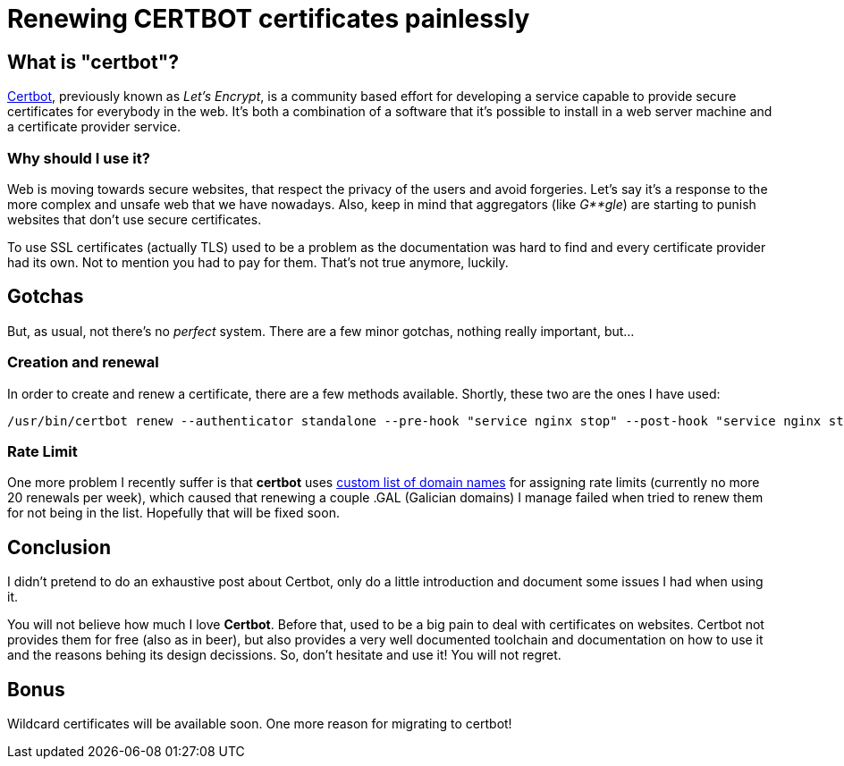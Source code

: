 = Renewing CERTBOT certificates painlessly

== What is "certbot"?

https://certbot.eff.org/[Certbot], previously known as _Let's Encrypt_, is a community based effort for developing a service capable to provide secure certificates for everybody in the web. It's both a combination of a software that it's possible to install in a web server machine and a certificate provider service.

=== Why should I use it?

Web is moving towards secure websites, that respect the privacy of the users and avoid forgeries. Let's say it's a response to the more complex and unsafe web that we have nowadays. Also, keep in mind that aggregators (like _G**gle_) are starting to punish websites that don't use secure certificates.

To use SSL certificates (actually TLS) used to be a problem as the documentation was hard to find and every certificate provider had its own. Not to mention you had to pay for them. That's not true anymore, luckily.

== Gotchas

But, as usual, not there's no _perfect_ system. There are a few minor gotchas, nothing really important, but...

=== Creation and renewal

In order to create and renew a certificate, there are a few methods available. Shortly, these two are the ones I have used:

----
/usr/bin/certbot renew --authenticator standalone --pre-hook "service nginx stop" --post-hook "service nginx start" > certbot.log
----


=== Rate Limit

One more problem I recently suffer is that *certbot* uses https://publicsuffix.org/list/public_suffix_list.dat[custom list of domain names] for assigning rate limits (currently no more 20 renewals per week), which caused that renewing a couple .GAL (Galician domains) I manage failed when tried to renew them for not being in the list. Hopefully that will be fixed soon. 

== Conclusion

I didn't pretend to do an exhaustive post about Certbot, only do a little introduction and document some issues I had when using it. 

You will not believe how much I love *Certbot*. Before that, used to be a big pain to deal with certificates on websites. Certbot not provides them for free (also as in beer), but also provides a very well documented toolchain and documentation on how to use it and the reasons behing its design decissions. So, don't hesitate and use it! You will not regret.

== Bonus

Wildcard certificates will be available soon. One more reason for migrating to certbot!